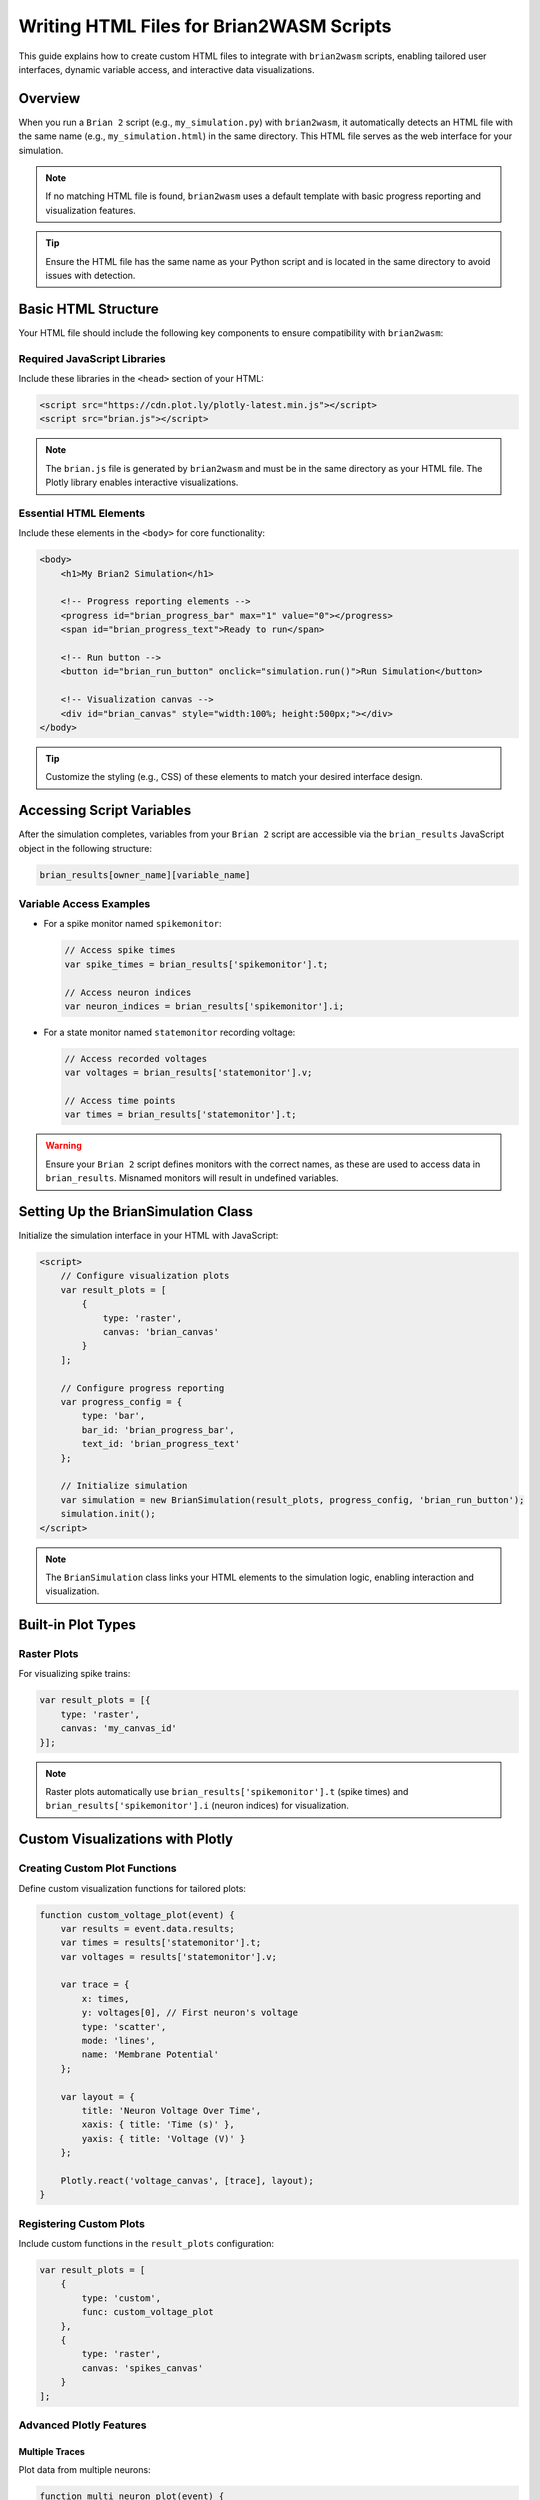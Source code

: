 Writing HTML Files for Brian2WASM Scripts
========================================

This guide explains how to create custom HTML files to integrate with ``brian2wasm`` scripts, enabling tailored user interfaces, dynamic variable access, and interactive data visualizations.

Overview
--------

When you run a ``Brian 2`` script (e.g., ``my_simulation.py``) with ``brian2wasm``, it automatically detects an HTML file with the same name (e.g., ``my_simulation.html``) in the same directory. This HTML file serves as the web interface for your simulation.

.. note::
   If no matching HTML file is found, ``brian2wasm`` uses a default template with basic progress reporting and visualization features.

.. tip::
   Ensure the HTML file has the same name as your Python script and is located in the same directory to avoid issues with detection.

Basic HTML Structure
-------------------

Your HTML file should include the following key components to ensure compatibility with ``brian2wasm``:

Required JavaScript Libraries
~~~~~~~~~~~~~~~~~~~~~~~~~~~~

Include these libraries in the ``<head>`` section of your HTML:

.. code-block:: html

   <script src="https://cdn.plot.ly/plotly-latest.min.js"></script>
   <script src="brian.js"></script>

.. note::
   The ``brian.js`` file is generated by ``brian2wasm`` and must be in the same directory as your HTML file. The Plotly library enables interactive visualizations.

Essential HTML Elements
~~~~~~~~~~~~~~~~~~~~~~

Include these elements in the ``<body>`` for core functionality:

.. code-block:: html

   <body>
       <h1>My Brian2 Simulation</h1>

       <!-- Progress reporting elements -->
       <progress id="brian_progress_bar" max="1" value="0"></progress>
       <span id="brian_progress_text">Ready to run</span>

       <!-- Run button -->
       <button id="brian_run_button" onclick="simulation.run()">Run Simulation</button>

       <!-- Visualization canvas -->
       <div id="brian_canvas" style="width:100%; height:500px;"></div>
   </body>

.. tip::
   Customize the styling (e.g., CSS) of these elements to match your desired interface design.

Accessing Script Variables
-------------------------

After the simulation completes, variables from your ``Brian 2`` script are accessible via the ``brian_results`` JavaScript object in the following structure:

.. code-block:: javascript

   brian_results[owner_name][variable_name]

Variable Access Examples
~~~~~~~~~~~~~~~~~~~~~~~

- For a spike monitor named ``spikemonitor``:

  .. code-block:: javascript

     // Access spike times
     var spike_times = brian_results['spikemonitor'].t;

     // Access neuron indices
     var neuron_indices = brian_results['spikemonitor'].i;

- For a state monitor named ``statemonitor`` recording voltage:

  .. code-block:: javascript

     // Access recorded voltages
     var voltages = brian_results['statemonitor'].v;

     // Access time points
     var times = brian_results['statemonitor'].t;

.. warning::
   Ensure your ``Brian 2`` script defines monitors with the correct names, as these are used to access data in ``brian_results``. Misnamed monitors will result in undefined variables.

Setting Up the BrianSimulation Class
-----------------------------------

Initialize the simulation interface in your HTML with JavaScript:

.. code-block:: html

   <script>
       // Configure visualization plots
       var result_plots = [
           {
               type: 'raster',
               canvas: 'brian_canvas'
           }
       ];

       // Configure progress reporting
       var progress_config = {
           type: 'bar',
           bar_id: 'brian_progress_bar',
           text_id: 'brian_progress_text'
       };

       // Initialize simulation
       var simulation = new BrianSimulation(result_plots, progress_config, 'brian_run_button');
       simulation.init();
   </script>

.. note::
   The ``BrianSimulation`` class links your HTML elements to the simulation logic, enabling interaction and visualization.

Built-in Plot Types
------------------

Raster Plots
~~~~~~~~~~~

For visualizing spike trains:

.. code-block:: javascript

   var result_plots = [{
       type: 'raster',
       canvas: 'my_canvas_id'
   }];

.. note::
   Raster plots automatically use ``brian_results['spikemonitor'].t`` (spike times) and ``brian_results['spikemonitor'].i`` (neuron indices) for visualization.

Custom Visualizations with Plotly
--------------------------------

Creating Custom Plot Functions
~~~~~~~~~~~~~~~~~~~~~~~~~~~~~

Define custom visualization functions for tailored plots:

.. code-block:: javascript

   function custom_voltage_plot(event) {
       var results = event.data.results;
       var times = results['statemonitor'].t;
       var voltages = results['statemonitor'].v;

       var trace = {
           x: times,
           y: voltages[0], // First neuron's voltage
           type: 'scatter',
           mode: 'lines',
           name: 'Membrane Potential'
       };

       var layout = {
           title: 'Neuron Voltage Over Time',
           xaxis: { title: 'Time (s)' },
           yaxis: { title: 'Voltage (V)' }
       };

       Plotly.react('voltage_canvas', [trace], layout);
   }

Registering Custom Plots
~~~~~~~~~~~~~~~~~~~~~~~

Include custom functions in the ``result_plots`` configuration:

.. code-block:: javascript

   var result_plots = [
       {
           type: 'custom',
           func: custom_voltage_plot
       },
       {
           type: 'raster',
           canvas: 'spikes_canvas'
       }
   ];

Advanced Plotly Features
~~~~~~~~~~~~~~~~~~~~~~~

Multiple Traces
^^^^^^^^^^^^^^^

Plot data from multiple neurons:

.. code-block:: javascript

   function multi_neuron_plot(event) {
       var results = event.data.results;
       var times = results['statemonitor'].t;
       var voltages = results['statemonitor'].v;

       var traces = [];
       for (let i = 0; i < 5; i++) { // Plot first 5 neurons
           traces.push({
               x: times,
               y: voltages[i],
               type: 'scatter',
               mode: 'lines',
               name: `Neuron ${i}`
           });
       }

       var layout = {
           title: 'Multi-Neuron Voltages',
           xaxis: { title: 'Time (s)' },
           yaxis: { title: 'Voltage (V)' }
       };

       Plotly.react('multi_canvas', traces, layout);
   }

Interactive Features
^^^^^^^^^^^^^^^^^^^

Add interactive elements like a range slider:

.. code-block:: javascript

   var layout = {
       title: 'Interactive Simulation Results',
       xaxis: {
           title: 'Time (s)',
           rangeslider: {} // Enable range slider
       },
       yaxis: { title: 'Value' }
   };

Progress Reporting
-----------------

The progress system provides real-time feedback during simulation execution.

Progress Bar Configuration
~~~~~~~~~~~~~~~~~~~~~~~~~

Configure a progress bar:

.. code-block:: javascript

   var progress_config = {
       type: 'bar',
       bar_id: 'my_progress_bar',
       text_id: 'my_progress_text'
   };

.. warning::
   Currently, only the ``bar`` progress type is supported. Custom progress handlers are not yet available.

Complete Example
---------------

Below is a complete example of an HTML file for a ``brian2wasm`` simulation:

.. code-block:: html

   <!DOCTYPE html>
   <html>
   <head>
       <title>Brian2 Simulation</title>
       <script src="https://cdn.plot.ly/plotly-latest.min.js"></script>
       <style>
           body { font-family: Arial, sans-serif; margin: 20px; }
           .container { max-width: 1200px; margin: 0 auto; }
           .plot-container { margin: 20px 0; }
           #brian_progress_bar { width: 100%; height: 20px; }
       </style>
   </head>
   <body>
       <div class="container">
           <h1>Neural Network Simulation</h1>

           <div>
               <button id="brian_run_button" onclick="simulation.run()">Run Simulation</button>
               <progress id="brian_progress_bar" max="1" value="0"></progress>
               <span id="brian_progress_text">Ready to run</span>
           </div>

           <div class="plot-container">
               <h2>Spike Raster Plot</h2>
               <div id="spikes_canvas" style="width:100%; height:400px;"></div>
           </div>

           <div class="plot-container">
               <h2>Membrane Potential</h2>
               <div id="voltage_canvas" style="width:100%; height:400px;"></div>
           </div>
       </div>

       <script src="brian.js"></script>
       <script>
           function voltage_plot(event) {
               var results = event.data.results;
               if ('statemonitor' in results) {
                   var trace = {
                       x: results['statemonitor'].t,
                       y: results['statemonitor'].v[0],
                       type: 'scatter',
                       mode: 'lines',
                       name: 'Membrane Potential'
                   };

                   var layout = {
                       title: 'Membrane Potential',
                       xaxis: { title: 'Time (s)' },
                       yaxis: { title: 'Voltage (V)' }
                   };

                   Plotly.react('voltage_canvas', [trace], layout);
               }
           }

           var result_plots = [
               { type: 'raster', canvas: 'spikes_canvas' },
               { type: 'custom', func: voltage_plot }
           ];

           var progress_config = {
               type: 'bar',
               bar_id: 'brian_progress_bar',
               text_id: 'brian_progress_text'
           };

           var simulation = new BrianSimulation(result_plots, progress_config, 'brian_run_button');
           simulation.init();
       </script>
   </body>
   </html>

Troubleshooting
---------------

Common Issues
~~~~~~~~~~~~~

- **HTML file not detected**:
  Ensure the HTML file has the same name as your Python script (e.g., ``simulation.py`` → ``simulation.html``) and is in the same directory.

- **Variables not accessible**:
  Verify that your ``Brian 2`` script defines monitors with the correct names. Use the browser's developer console (F12) to inspect the ``brian_results`` object.

- **Plotly not loading**:
  Check the Plotly CDN link (``https://cdn.plot.ly/plotly-latest.min.js``) for accessibility. For offline use, download Plotly and reference it locally.

- **Progress bar not updating**:
  Confirm that the progress bar and text elements have the correct IDs as specified in the ``progress_config`` object.

.. tip::
   Use the browser's developer console (F12) to debug JavaScript errors and inspect the structure of the ``brian_results`` object for troubleshooting.